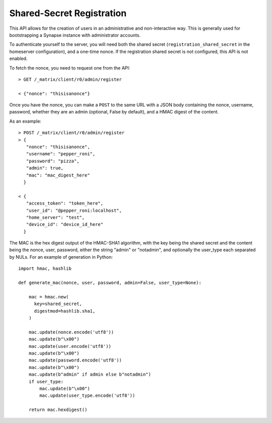 Shared-Secret Registration
==========================

This API allows for the creation of users in an administrative and
non-interactive way. This is generally used for bootstrapping a Synapse
instance with administrator accounts.

To authenticate yourself to the server, you will need both the shared secret
(``registration_shared_secret`` in the homeserver configuration), and a
one-time nonce. If the registration shared secret is not configured, this API
is not enabled.

To fetch the nonce, you need to request one from the API::

  > GET /_matrix/client/r0/admin/register

  < {"nonce": "thisisanonce"}

Once you have the nonce, you can make a ``POST`` to the same URL with a JSON
body containing the nonce, username, password, whether they are an admin
(optional, False by default), and a HMAC digest of the content.

As an example::

  > POST /_matrix/client/r0/admin/register
  > {
     "nonce": "thisisanonce",
     "username": "pepper_roni",
     "password": "pizza",
     "admin": true,
     "mac": "mac_digest_here"
    }

  < {
     "access_token": "token_here",
     "user_id": "@pepper_roni:localhost",
     "home_server": "test",
     "device_id": "device_id_here"
    }

The MAC is the hex digest output of the HMAC-SHA1 algorithm, with the key being
the shared secret and the content being the nonce, user, password, either the
string "admin" or "notadmin", and optionally the user_type
each separated by NULs. For an example of generation in Python::

  import hmac, hashlib

  def generate_mac(nonce, user, password, admin=False, user_type=None):

      mac = hmac.new(
        key=shared_secret,
        digestmod=hashlib.sha1,
      )

      mac.update(nonce.encode('utf8'))
      mac.update(b"\x00")
      mac.update(user.encode('utf8'))
      mac.update(b"\x00")
      mac.update(password.encode('utf8'))
      mac.update(b"\x00")
      mac.update(b"admin" if admin else b"notadmin")
      if user_type:
          mac.update(b"\x00")
          mac.update(user_type.encode('utf8'))

      return mac.hexdigest()
